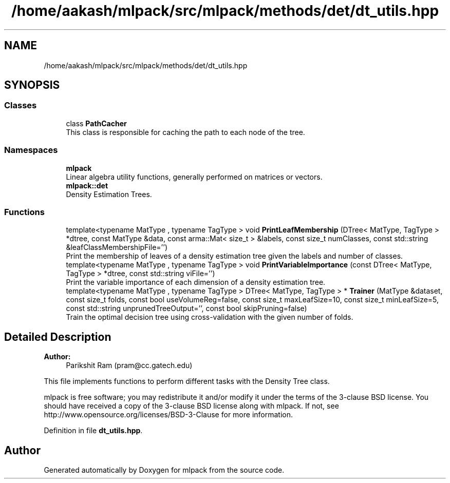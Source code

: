 .TH "/home/aakash/mlpack/src/mlpack/methods/det/dt_utils.hpp" 3 "Thu Jun 24 2021" "Version 3.4.2" "mlpack" \" -*- nroff -*-
.ad l
.nh
.SH NAME
/home/aakash/mlpack/src/mlpack/methods/det/dt_utils.hpp
.SH SYNOPSIS
.br
.PP
.SS "Classes"

.in +1c
.ti -1c
.RI "class \fBPathCacher\fP"
.br
.RI "This class is responsible for caching the path to each node of the tree\&. "
.in -1c
.SS "Namespaces"

.in +1c
.ti -1c
.RI " \fBmlpack\fP"
.br
.RI "Linear algebra utility functions, generally performed on matrices or vectors\&. "
.ti -1c
.RI " \fBmlpack::det\fP"
.br
.RI "Density Estimation Trees\&. "
.in -1c
.SS "Functions"

.in +1c
.ti -1c
.RI "template<typename MatType , typename TagType > void \fBPrintLeafMembership\fP (DTree< MatType, TagType > *dtree, const MatType &data, const arma::Mat< size_t > &labels, const size_t numClasses, const std::string &leafClassMembershipFile='')"
.br
.RI "Print the membership of leaves of a density estimation tree given the labels and number of classes\&. "
.ti -1c
.RI "template<typename MatType , typename TagType > void \fBPrintVariableImportance\fP (const DTree< MatType, TagType > *dtree, const std::string viFile='')"
.br
.RI "Print the variable importance of each dimension of a density estimation tree\&. "
.ti -1c
.RI "template<typename MatType , typename TagType > DTree< MatType, TagType > * \fBTrainer\fP (MatType &dataset, const size_t folds, const bool useVolumeReg=false, const size_t maxLeafSize=10, const size_t minLeafSize=5, const std::string unprunedTreeOutput='', const bool skipPruning=false)"
.br
.RI "Train the optimal decision tree using cross-validation with the given number of folds\&. "
.in -1c
.SH "Detailed Description"
.PP 

.PP
\fBAuthor:\fP
.RS 4
Parikshit Ram (pram@cc.gatech.edu)
.RE
.PP
This file implements functions to perform different tasks with the Density Tree class\&.
.PP
mlpack is free software; you may redistribute it and/or modify it under the terms of the 3-clause BSD license\&. You should have received a copy of the 3-clause BSD license along with mlpack\&. If not, see http://www.opensource.org/licenses/BSD-3-Clause for more information\&. 
.PP
Definition in file \fBdt_utils\&.hpp\fP\&.
.SH "Author"
.PP 
Generated automatically by Doxygen for mlpack from the source code\&.
